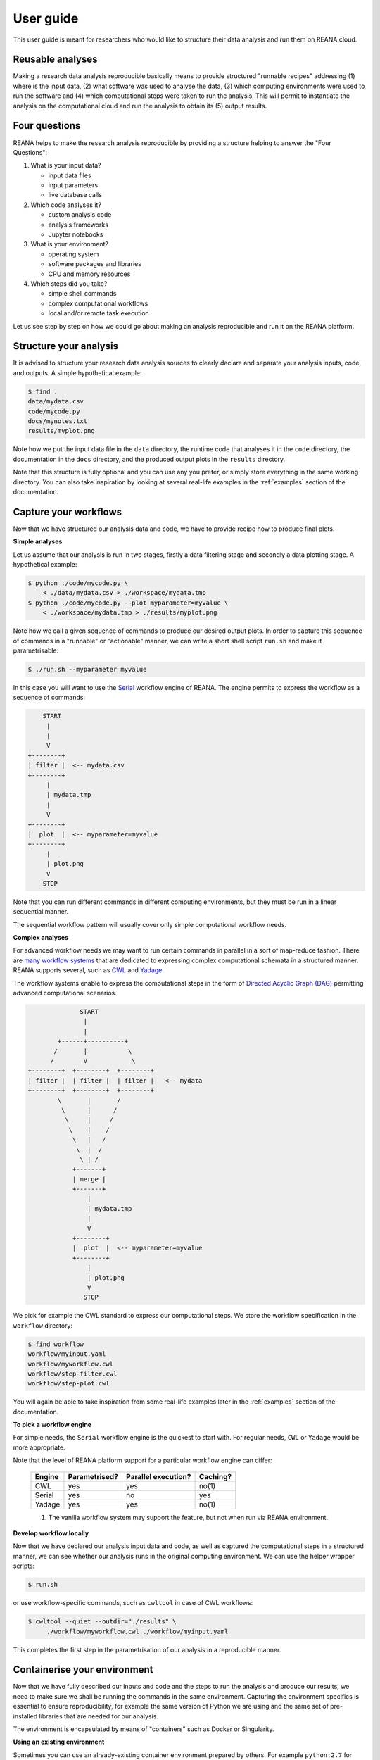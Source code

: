 .. _userguide:

User guide
==========

This user guide is meant for researchers who would like to structure their data
analysis and run them on REANA cloud.

Reusable analyses
-----------------

Making a research data analysis reproducible basically means to provide
structured "runnable recipes" addressing (1) where is the input data, (2) what
software was used to analyse the data, (3) which computing environments were
used to run the software and (4) which computational steps were taken to run the
analysis. This will permit to instantiate the analysis on the computational
cloud and run the analysis to obtain its (5) output results.

.. _fourquestions:

Four questions
--------------

REANA helps to make the research analysis reproducible by providing a structure
helping to answer the "Four Questions":

1. What is your input data?

   - input data files
   - input parameters
   - live database calls

2. Which code analyses it?

   - custom analysis code
   - analysis frameworks
   - Jupyter notebooks

3. What is your environment?

   - operating system
   - software packages and libraries
   - CPU and memory resources

4. Which steps did you take?

   - simple shell commands
   - complex computational workflows
   - local and/or remote task execution

Let us see step by step on how we could go about making an analysis reproducible
and run it on the REANA platform.

Structure your analysis
-----------------------

It is advised to structure your research data analysis sources to clearly
declare and separate your analysis inputs, code, and outputs. A simple
hypothetical example:

.. code-block:: console

    $ find .
    data/mydata.csv
    code/mycode.py
    docs/mynotes.txt
    results/myplot.png

Note how we put the input data file in the ``data`` directory, the runtime code
that analyses it in the ``code`` directory, the documentation in the ``docs``
directory, and the produced output plots in the ``results`` directory.

Note that this structure is fully optional and you can use any you prefer, or
simply store everything in the same working directory. You can also take
inspiration by looking at several real-life examples in the :ref:`examples`
section of the documentation.

Capture your workflows
----------------------

Now that we have structured our analysis data and code, we have to provide
recipe how to produce final plots.

**Simple analyses**

Let us assume that our analysis is run in two stages, firstly a data filtering
stage and secondly a data plotting stage. A hypothetical example:

.. code-block:: console

    $ python ./code/mycode.py \
        < ./data/mydata.csv > ./workspace/mydata.tmp
    $ python ./code/mycode.py --plot myparameter=myvalue \
        < ./workspace/mydata.tmp > ./results/myplot.png

Note how we call a given sequence of commands to produce our desired output
plots. In order to capture this sequence of commands in a "runnable" or
"actionable" manner, we can write a short shell script ``run.sh`` and make it
parametrisable:

.. code-block:: console

    $ ./run.sh --myparameter myvalue

In this case you will want to use the `Serial
<https://reana-workflow-engine-serial.readthedocs.io/>`_ workflow engine of
REANA. The engine permits to express the workflow as a sequence of commands:

.. code-block:: console

              START
               |
               |
               V
          +--------+
          | filter |  <-- mydata.csv
          +--------+
               |
               | mydata.tmp
               |
               V
          +--------+
          |  plot  |  <-- myparameter=myvalue
          +--------+
               |
               | plot.png
               V
              STOP

Note that you can run different commands in different computing environments,
but they must be run in a linear sequential manner.

The sequential workflow pattern will usually cover only simple computational
workflow needs.

**Complex analyses**

For advanced workflow needs we may want to run certain commands in parallel in a
sort of map-reduce fashion. There are `many workflow systems
<https://github.com/common-workflow-language/common-workflow-language/wiki/Existing-Workflow-systems>`_
that are dedicated to expressing complex computational schemata in a structured
manner. REANA supports several, such as `CWL <http://www.commonwl.org/>`_ and
`Yadage <https://github.com/yadage/yadage>`_.

The workflow systems enable to express the computational steps in the form of
`Directed Acyclic Graph (DAG)
<https://en.wikipedia.org/wiki/Directed_acyclic_graph>`_ permitting advanced
computational scenarios.

.. code-block:: console

                        START
                         |
                         |
                  +------+----------+
                 /       |           \
                /        V            \
          +--------+  +--------+  +--------+
          | filter |  | filter |  | filter |   <-- mydata
          +--------+  +--------+  +--------+
                  \       |       /
                   \      |      /
                    \     |     /
                     \    |    /
                      \   |   /
                       \  |  /
                        \ | /
                      +-------+
                      | merge |
                      +-------+
                          |
                          | mydata.tmp
                          |
                          V
                      +--------+
                      |  plot  |  <-- myparameter=myvalue
                      +--------+
                          |
                          | plot.png
                          V
                         STOP



We pick for example the CWL standard to express our computational steps. We
store the workflow specification in the ``workflow`` directory:

.. code-block:: console

    $ find workflow
    workflow/myinput.yaml
    workflow/myworkflow.cwl
    workflow/step-filter.cwl
    workflow/step-plot.cwl

You will again be able to take inspiration from some real-life examples later in
the :ref:`examples` section of the documentation.


**To pick a workflow engine**

For simple needs, the ``Serial`` workflow engine is the quickest to start with.
For regular needs, ``CWL`` or ``Yadage`` would be more appropriate.

Note that the level of REANA platform support for a particular workflow engine
can differ:

    +----------------+---------------+---------------------+-------------+
    | Engine         | Parametrised? | Parallel execution? | Caching?    |
    +================+===============+=====================+=============+
    | CWL            |      yes      |         yes         |     no(1)   |
    +----------------+---------------+---------------------+-------------+
    | Serial         |      yes      |          no         |    yes      |
    +----------------+---------------+---------------------+-------------+
    | Yadage         |      yes      |         yes         |     no(1)   |
    +----------------+---------------+---------------------+-------------+

    (1) The vanilla workflow system may support the feature, but not when run
        via REANA environment.

**Develop workflow locally**

Now that we have declared our analysis input data and code, as well as captured
the computational steps in a structured manner, we can see whether our analysis
runs in the original computing environment. We can use the helper wrapper
scripts:

.. code-block:: console

    $ run.sh

or use workflow-specific commands, such as ``cwltool`` in case of CWL workflows:

.. code-block:: console

    $ cwltool --quiet --outdir="./results" \
         ./workflow/myworkflow.cwl ./workflow/myinput.yaml

This completes the first step in the parametrisation of our analysis in a
reproducible manner.

Containerise your environment
-----------------------------

Now that we have fully described our inputs and code and the steps to run the
analysis and produce our results, we need to make sure we shall be running the
commands in the same environment. Capturing the environment specifics is
essential to ensure reproducibility, for example the same version of Python we
are using and the same set of pre-installed libraries that are needed for our
analysis.

The environment is encapsulated by means of "containers" such as Docker or
Singularity.

**Using an existing environment**

Sometimes you can use an already-existing container environment prepared by
others. For example ``python:2.7`` for Python programs or
``clelange/cmssw:5_3_32`` for CMS Offline Software framework. In this case you
simply specify the container name and the version number in your workflow
specification and you are good to go. This is usually the case when your code
does not have to be compiled, for example Python scripts or ROOT macros.

Note also REANA offers a set of containers that can server as examples about how
to containerise popular analysis environments such as ROOT (see `reana-env-root6
<https://github.com/reanahub/reana-env-root6>`_), Jupyter (see
`reana-env-jupyter <https://github.com/reanahub/reana-env-jupyter>`_) or an
analysis framework such as AliPhysics (see `reana-env-aliphysics
<https://github.com/reanahub/reana-env-aliphysics>`_).

**Building your own environment**

Other times you may need to build your own container, for example to add a
certain library on top of Python 2.7. This is the most typical use case that
we'll address below.

This is usually the case when your code needs to be compiled, for example C++
analysis.

If you need to create your own environment, this can be achieved by means of
providing a particular ``Dockerfile``:

.. code-block:: console

    $ find environment
    environment/myenv/Dockerfile

    $ less environment/Dockerfile
    # Start from the Python 2.7 base image:
    FROM python:2.7

    # Install HFtools:
    RUN apt-get -y update && \
        apt-get -y install \
           python-pip \
           zip && \
        apt-get autoremove -y && \
        apt-get clean -y
    RUN pip install hftools

    # Mount our code:
    ADD code /code
    WORKDIR /code

You can build this customised analysis environment image and give it some name,
for example ``johndoe/myenv``:

.. code-block:: console

    $ docker build -f environment/myenv/Dockerfile -t johndoe/myenv .

and push the created image to the DockerHub image registry:

.. code-block:: console

    $ docker push johndoe/myenv

**Supporting arbitrary user IDs**

In the Docker container ecosystem, the processes run in the containers by
default use the ``root`` user identity. However, this may not be secure. If
you want to improve the security in your environment you can set up your own
user under which identity the processes will run.

In order for processes to run under any user identity and still be able to
write to shared workspaces, we use a GID=0 technique
`as used by OpenShift <https://docs.openshift.com/container-platform/3.11/creating_images/guidelines.html#openshift-specific-guidelines>`_:

- UID: you can use any user ID you want;
- GID: your should add your user to group with GID=0 (the root group)

This will ensure the writable access to workspace directories managed by the
REANA platform.

For example, you can create the user ``johndoe`` with UID=501 and add the user
to GID=0 by adding the following commands at the end of the previous
``Dockerfile``:

.. code-block:: console

    # Setup user and permissions
    RUN adduser johndoe -u 501 --disabled-password --gecos ""
    RUN usermod -a -G 0 johndoe
    USER johndoe

**Testing the environment**

We now have a containerised image representing our computational environment
that we can use to run our analysis in another replicated environment.

We should test the containerised environment to ensure it works properly, for
example whether all the necessary libraries are present:

.. code-block:: console

    $ docker run -i -t --rm johndoe/myenv /bin/bash
    container> python -V
    Python 2.7.15
    container> python mycode.py < mydata.csv > /tmp/mydata.tmp

**Multiple environments**

Note that various steps of the analysis can run in various environments; the
data filtering step on a big cloud having data selection libraries installed,
the data plotting step in a local environment containing only the preferred
graphing system of choice. You can prepare several different environments for
your analysis if needed.

Write your ``reana.yaml``
-------------------------

We are now ready to tie all the above reproducible elements together. Our
analysis example becomes:

.. code-block:: console

    $ find .
    code/mycode.py
    data/mydata.csv
    docs/mynotes.txt
    environment/myenv/Dockerfile
    workflow/myinput.yaml
    workflow/myworkflow.cwl
    workflow/step-filtering.cwl
    workflow/step-plotting.cwl
    results/myplot.png

There is only thing that remains in order to make it runnable on the REANA
cloud; we need to capture the above structure by means of a ``reana.yaml`` file:

.. code-block:: yaml

    version: 0.4.0
    inputs:
      files:
        - code/mycode.py
        - data/mydata.csv
      parameters:
        myparameter: myvalue
    workflow:
      type: cwl
      file: workflow/myworkflow.cwl
    outputs:
      files:
        - results/myplot.png

This file is used by REANA to instantiate and run the analysis on the cloud.

Declare necessary resources
---------------------------

You can declare other additional runtime dependencies that your workflow needs
for successful operation.

**CVMFS**

If your workflow needs to access `CVMFS <https://cernvm.cern.ch/portal/filesystem>`_
filesystem, you should provide a ``cvmfs`` sub-clause of the ``resources`` clause that
would list all the CVMFS volumes that would be mounted for the workflow execution.
For example:

.. code-block:: yaml

    workflow:
      type: serial
      resources:
        cvmfs:
          - fcc.cern.ch
      specification:
        steps:
          - environment: 'cern/slc6-base'
            commands:
            - ls -l /cvmfs/fcc.cern.ch/sw/views/releases/


**Kerberos**

If your workflow requires Kerberos authentication, you should add ``kerberos: true``
for the steps in need. Please note that step's docker image
(e.g ``environment: 'cern/slc6-base'``) should have Kerberos client installed and
you should `upload keytab <https://reana-client.readthedocs.io/en/latest/userguide.html#adding-secrets>`_
file for the Kerberos authentication to work.

Serial example:

.. code-block:: yaml

    workflow:
      type: serial
      resources:
        cvmfs:
          - fcc.cern.ch
      specification:
        steps:
          - environment: 'cern/slc6-base'
            kerberos: true
            commands:
            - ls -l /cvmfs/fcc.cern.ch/sw/views/releases/

CWL example:

.. code-block:: yaml

    steps:
      first:
        hints:
          reana:
            kerberos: true
        run: helloworld.tool
   	    in:
   	      helloworld: helloworld

   	      inputfile: inputfile
   	      sleeptime: sleeptime
   	      outputfile: outputfile
   	    out: [result]

Yadage example:

.. code-block:: yaml

    step:
      process:
        process_type: 'string-interpolated-cmd'
        cmd: 'python "{helloworld}" --sleeptime {sleeptime} --inputfile "{inputfile}" --outputfile "{outputfile}"'
      publisher:
        publisher_type: 'frompar-pub'
        outputmap:
          outputfile: outputfile
      environment:
        environment_type: 'docker-encapsulated'
        image: 'python'
        imagetag: '2.7-slim'
        resources:
          - kerberos: true

Compute backends
~~~~~~~~~~~~~~~~

REANA supports Kubernetes as a primary compute backend alongside HTCondor and
Slurm.

In order to use HTCondor or Slurm clusters users should upload their CERN username
and keytab secrets using:

.. code-block:: console

    $ reana-client secrets-add --env CERN_USER=johndoe
                               --env CERN_KEYTAB=.keytab
                               --file ~/.keytab

 .. note::
    Please note that CERN Slurm cluster access is not granted by
    `default <https://batchdocs.web.cern.ch/linuxhpc/access.html>`_.

**Kubernetes**

Kubernetes is a default REANA job compute backend. If `step` does not contain
`compute_backend` specification, it will be executed on the default backend.

.. code-block:: yaml

   # Serial example
   ...
   steps:
      - name: reana_demo_helloworld_htcondorcern
        environment: 'python:2.7-slim'
        compute_backend: kubernetes
        commands:
            - python "${helloworld}"
   ...

**HTCondor**

In order to execute the job on the HTCondor cluster user must specify ``htcondorcern``
as the step's execution backend in the workflow specification.

.. code-block:: yaml

   # Serial example
   ...
   steps:
      - name: reana_demo_helloworld_htcondorcern
        environment: 'python:2.7-slim'
        compute_backend: htcondorcern
        commands:
            - python "${helloworld}"
   ...

Examples for CWL and Yadage can be found in
`REANA example - "hello world"<https://github.com/reanahub/reana-demo-helloworld>``

**Slurm**

In order to execute the job on the Slurm cluster user must specify ``slurmcern``
as the step's execution backend in the workflow specification.

.. code-block:: yaml

   # Serial example
   ...
   steps:
      - name: reana_demo_helloworld_htcondorcern
        environment: 'python:2.7-slim'
        compute_backend: slurmcern
        commands:
            - python "${helloworld}"
   ...

.. note::
   Please note that REANA copies workflow workspace (with all its files) into
   user's scratch space on the Slurm cluster and it is user responsibility to
   delete it afterwards.


Run your analysis on REANA cloud
--------------------------------

We can now download ``reana-client`` command-line utility, configure access to
the remote REANA cloud where we shall run the analysis, and launch it as
follows:

.. code-block:: console

    $ # create new virtual environment
    $ virtualenv ~/.virtualenvs/myreana
    $ source ~/.virtualenvs/myreana/bin/activate
    $ # install REANA client
    $ pip install reana-client
    $ # connect to some REANA cloud instance
    $ export REANA_SERVER_URL=https://reana.cern.ch/
    $ export REANA_ACCESS_TOKEN=XXXXXXX
    $ # create new workflow
    $ reana-client create -n my-analysis
    $ export REANA_WORKON=my-analysis
    $ # upload input code and data to the workspace
    $ reana-client upload ./code ./data
    $ # start computational workflow
    $ reana-client start
    $ # ... should be finished in about a minute
    $ reana-client status
    $ # list workspace files
    $ reana-client ls
    $ # download output results
    $ reana-client download results/plot.png

We are done! Our outputs plot should be located in the ``results`` directory.

Note that you can inspect your analysis workspace by opening `Jupyter notebook interactive sessions
<https://reana-client.readthedocs.io/en/latest/userguide.html#opening-interactive-sessions>`_.

For more information on how to use ``reana-client``, please see `REANA-Client's
Getting started guide
<http://reana-client.readthedocs.io/en/latest/gettingstarted.html>`_.

.. _examples:

Examples
--------

This section lists several REANA-compatible research data analysis examples that
illustrate how to a typical research data analysis can be packaged in a
REANA-compatible manner to facilitate its future reuse.

- `reana-demo-helloworld <https://github.com/reanahub/reana-demo-helloworld/blob/master/README.rst>`_ - a simple "hello world" example
- `reana-demo-worldpopulation <https://github.com/reanahub/reana-demo-worldpopulation/>`_ - a parametrised Jupyter notebook example
- `reana-demo-root6-roofit <https://github.com/reanahub/reana-demo-root6-roofit/>`_ - a simplified ROOT RooFit physics analysis example
- `reana-demo-alice-lego-train-test-run <https://github.com/reanahub/reana-demo-alice-lego-train-test-run/blob/master/README.rst>`_ - ALICE experiment analysis train test run and validation
- `reana-demo-alice-pt-analysis <https://github.com/reanahub/reana-demo-alice-pt-analysis/blob/master/README.rst>`_ - a simple ALICE Pt analysis demonstrator
- `reana-demo-atlas-recast <https://github.com/reanahub/reana-demo-atlas-recast/blob/master/README.rst>`_ - ATLAS collaboration production software stack example recasting an analysis
- `reana-demo-bsm-search <https://github.com/reanahub/reana-demo-bsm-search/blob/master/README.rst>`_ - a typical BSM search example with complex particle physics workflows
- `reana-demo-cms-h4l <https://github.com/reanahub/reana-demo-cms-h4l/blob/master/README.rst>`_ - CMS Higgs-to-four-leptons open data analysis example
- `reana-demo-cms-reco <https://github.com/reanahub/reana-demo-cms-reco/blob/master/README.rst>`_ - CMS RAW-to-AOD reconstruction example
- `reana-demo-lhcb-d2pimumu <https://github.com/reanahub/reana-demo-lhcb-d2pimumu/blob/master/README.md>`_ - LHCb rare charm decay search example

Next steps
----------

For more information on how to use ``reana-client``, you can explore
`REANA-Client documentation <https://reana-client.readthedocs.io/>`_.
